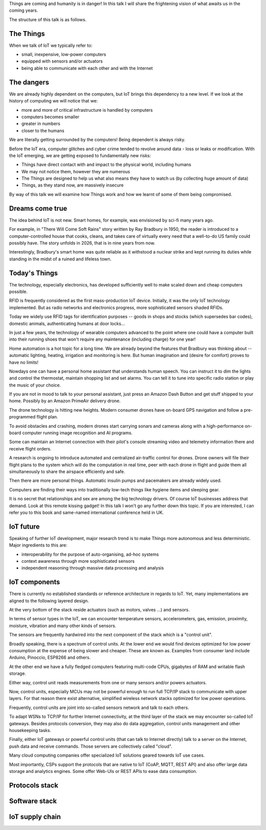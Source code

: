 
Things are coming and humanity is in danger! In this talk I will
share the frightening vision of what awaits us in the coming years.

The structure of this talk is as follows.

The Things
==========

When we talk of IoT we typically refer to:

* small, inexpensive, low-power computers
* equipped with sensors and/or actuators
* being able to communicate with each other and with the Internet

The dangers
===========

We are already highly dependent on the computers, but IoT brings
this dependency to a new level. If we look at the history of computing
we will notice that we:

* more and more of critical infrastructure is handled by computers
* computers becomes smaller
* greater in numbers
* closer to the humans

We are literally getting surrounded by the computers! Being dependent
is always risky.

Before the IoT era, computer glitches and cyber crime tended
to revolve around data - loss or leaks or modification. With the IoT
emerging, we are getting exposed to fundamentally new risks:

* Things have direct contact with and impact to the physical world, including humans
* We may not notice them, however they are numerous
* The Things are designed to help us what also means they have to watch us (by collecting
  huge amount of data)
* Things, as they stand now, are massively insecure

By way of this talk we will examine how Things work and how we learnt of some of them
being compromised.

Dreams come true
================

The idea behind IoT is not new. Smart homes, for example, was envisioned by sci-fi many
years ago.

For example, in "There Will Come Soft Rains" story written by Ray Bradbury in 1950,
the reader is introduced to a computer-controlled house that cooks, cleans, and takes
care of virtually every need that a well-to-do US family could possibly have. The story
unfolds in 2026, that is in nine years from now.

Interestingly, Bradbury's smart home was quite reliable as it withstood a nuclear strike
and kept running its duties while standing in the midst of a ruined and lifeless town.

Today's Things
==============

The technology, especially electronics, has developed sufficiently well to make
scaled down and cheap computers possible.

RFID is frequently considered as the first mass-production IoT device. Initially,
it was the only IoT technology implemented. But as radio networks and electronics
progress, more sophisticated sensors shaded RFIDs.

Today we widely use RFID tags for identification purposes -- goods in shops and stocks
(which supersedes bar codes), domestic animals, authenticating humans at door locks...

In just a few years, the technology of wearable computers advanced to the point
where one could have a computer built into their running shoes that won't require any
maintenance (including charge) for one year!

Home automation is a hot topic for a long time. We are already beyond the features that
Bradbury was thinking about -- automatic lighting, heating, irrigation and monitoring is
here. But human imagination and (desire for comfort) proves to have no limits!

Nowdays one can have a personal home assistant that understands human speech. You
can instruct it to dim the lights and control the thermostat, maintain shopping list
and set alarms. You can tell it to tune into specific radio station or play the
music of your choice.

If you are not in mood to talk to your personal assistant, just press an Amazon Dash Button
and get stuff shipped to your home. Possibly by an Amazon PrimeAir delivery drone.

The drone technology is hitting new heights. Modern consumer drones have on-board
GPS navigation and follow a pre-programmed flight plan.

To avoid obstacles and crashing, modern drones start carrying sonars and cameras
along with a high-performance on-board computer running image recognition and AI
programs.

Some can maintain an Internet connection with their pilot's console streaming
video and telemetry information there and receive flight orders.

A research is ongoing to introduce automated and centralized air-traffic control
for drones. Drone owners will file their flight plans to the system which will
do the computation in real time, peer with each drone in flight and guide them
all simultaneously to share the airspace efficiently and safe.

Then there are more personal things. Automatic insulin pumps and pacemakers are
already widely used.

Computers are finding their ways into traditionally low-tech things like hygiene
items and sleeping gear.

It is no secret that relationships and sex are among the big technology drivers.
Of course IoT businesses address that demand. Look at this remote kissing gadget!
In this talk I won't go any further down this topic. If you are interested, I
can refer you to this book and same-named international conference held in UK.

IoT future
==========

Speaking of further IoT development, major research trend is to make Things
more autonomous and less deterministic. Major ingredients to this are:

* interoperability for the purpose of auto-organising, ad-hoc systems
* context awareness through more sophisticated sensors
* independent reasoning through massive data processing and analysis

IoT components
==============

There is currently no established standards or reference architecture in regards
to IoT. Yet, many implementations are aligned to the following layered design.

At the very bottom of the stack reside actuators (such as motors, valves ...) and
sensors.

In terms of sensor types in the IoT, we can encounter temperature sensors,
accelerometers, gas, emission, proximity, moisture, vibration and many other
kinds of sensors.

The sensors are frequently hardwired into the next component of the stack which
is a "control unit".

Broadly speaking, there is a spectrum of control units. At the lower end
we would find devices optimized for low power consumption at the expense
of being slower and cheaper. These are known as. Examples from consumer land
include Arduino, Pinoccio, ESP8266 and others.

At the other end we have a fully fledged computers featuring multi-code CPUs,
gigabytes of RAM and writable flash storage.

Either way, control unit reads measurements from one or many sensors and/or
powers actuators.

Now, control units, especially MCUs may not be powerful enough to run full
TCP/IP stack to communicate with upper layers. For that reason there
exist alternative, simplified wireless network stacks optimized for low power
operations.

Frequently, control units are joint into so-called sensors network and talk
to each others.

To adapt WSNs to TCP/IP for further Internet connectivity, at the third layer
of the stack we may encounter so-called IoT gateways. Besides protocols conversion,
they may also do data aggregation, control units management and other housekeeping
tasks.

Finally, either IoT gateways or powerful control units (that can talk to Internet
directly) talk to a server on the Internet, push data and receive commands. Those
servers are collectively called "cloud".

Many cloud computing companies offer specialized IoT solutions geared towards
IoT use cases.

Most importantly, CSPs support the protocols that are native to IoT (CoAP, MQTT, REST API)
and also offer large data storage and analytics engines. Some offer Web-UIs
or REST APIs to ease data consumption.

Protocols stack
===============

Software stack
==============

IoT supply chain
================


